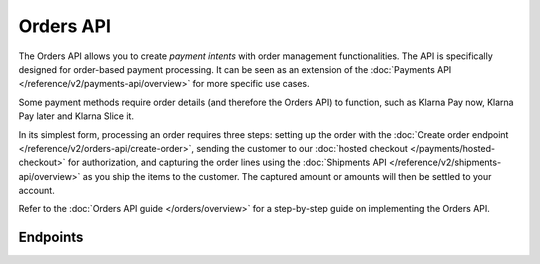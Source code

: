 Orders API
==========
The Orders API allows you to create *payment intents* with order management functionalities. The API is specifically
designed for order-based payment processing. It can be seen as an extension of the
:doc:`Payments API </reference/v2/payments-api/overview>` for more specific use cases.

Some payment methods require order details (and therefore the Orders API) to function, such as Klarna Pay now,
Klarna Pay later and Klarna Slice it.

In its simplest form, processing an order requires three steps: setting up the order with the
:doc:`Create order endpoint </reference/v2/orders-api/create-order>`, sending the customer to our
:doc:`hosted checkout </payments/hosted-checkout>` for authorization, and capturing the order lines using the
:doc:`Shipments API </reference/v2/shipments-api/overview>` as you ship the items to the customer. The captured
amount or amounts will then be settled to your account.

Refer to the :doc:`Orders API guide </orders/overview>` for a step-by-step guide on implementing the Orders API.

Endpoints
---------
.. endpoint-card::
   :name: Create order
   :method: POST
   :url: /v2/orders
   :ref: /reference/v2/orders-api/create-order

   Create a payment intent with order details.

.. endpoint-card::
   :name: Get order
   :method: GET
   :url: /v2/orders/*id*
   :ref: /reference/v2/orders-api/get-order

   Retrieve a specific order.

.. endpoint-card::
   :name: Update order
   :method: PATCH
   :url: /v2/orders/*id*
   :ref: /reference/v2/orders-api/update-order

   Update the details of a specific order.

.. endpoint-card::
   :name: Cancel order
   :method: DELETE
   :url: /v2/orders/*id*
   :ref: /reference/v2/orders-api/cancel-order

   Cancel a specific order.

.. endpoint-card::
   :name: List orders
   :method: GET
   :url: /v2/orders
   :ref: /reference/v2/orders-api/list-orders

   Retrieve a list of all your orders.

.. endpoint-card::
   :name: Update order line
   :method: PATCH
   :url: /v2/orders/*id*/lines/*orderLineId*
   :ref: /reference/v2/orders-api/update-order-line

   Update the details of a specific order line.

.. endpoint-card::
   :name: Manage order lines
   :method: PATCH
   :url: /v2/orders/*id*/lines
   :ref: /reference/v2/orders-api/manage-order-lines

   Update, add, or cancel multiple order lines of a specific order.

.. endpoint-card::
   :name: Cancel order lines
   :method: DELETE
   :url: /v2/orders/*id*/lines
   :ref: /reference/v2/orders-api/cancel-order-lines

   Cancel one or more specific order lines.

.. endpoint-card::
   :name: Create order payment
   :method: POST
   :url: /v2/orders/*id*/payments
   :ref: /reference/v2/orders-api/create-order-payment

   Create a payment for a specific pending order.
